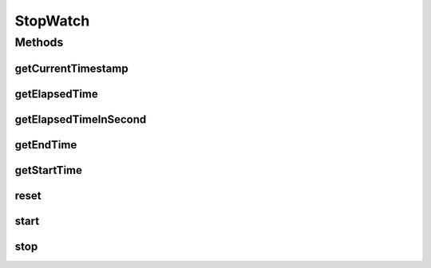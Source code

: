 .. java:import:: java.sql Timestamp

StopWatch
=========

.. java:package:: hk.hku.cecid.edi.sfrm.util
   :noindex:

.. java:type:: public class StopWatch

   Creation Date: 5/12/2006

   :author: Twinsen Tsang

Methods
-------
getCurrentTimestamp
^^^^^^^^^^^^^^^^^^^

.. java:method:: public static final Timestamp getCurrentTimestamp()
   :outertype: StopWatch

getElapsedTime
^^^^^^^^^^^^^^

.. java:method:: public long getElapsedTime()
   :outertype: StopWatch

getElapsedTimeInSecond
^^^^^^^^^^^^^^^^^^^^^^

.. java:method:: public double getElapsedTimeInSecond()
   :outertype: StopWatch

getEndTime
^^^^^^^^^^

.. java:method:: public long getEndTime()
   :outertype: StopWatch

getStartTime
^^^^^^^^^^^^

.. java:method:: public long getStartTime()
   :outertype: StopWatch

reset
^^^^^

.. java:method:: public void reset()
   :outertype: StopWatch

start
^^^^^

.. java:method:: public void start()
   :outertype: StopWatch

stop
^^^^

.. java:method:: public void stop()
   :outertype: StopWatch

